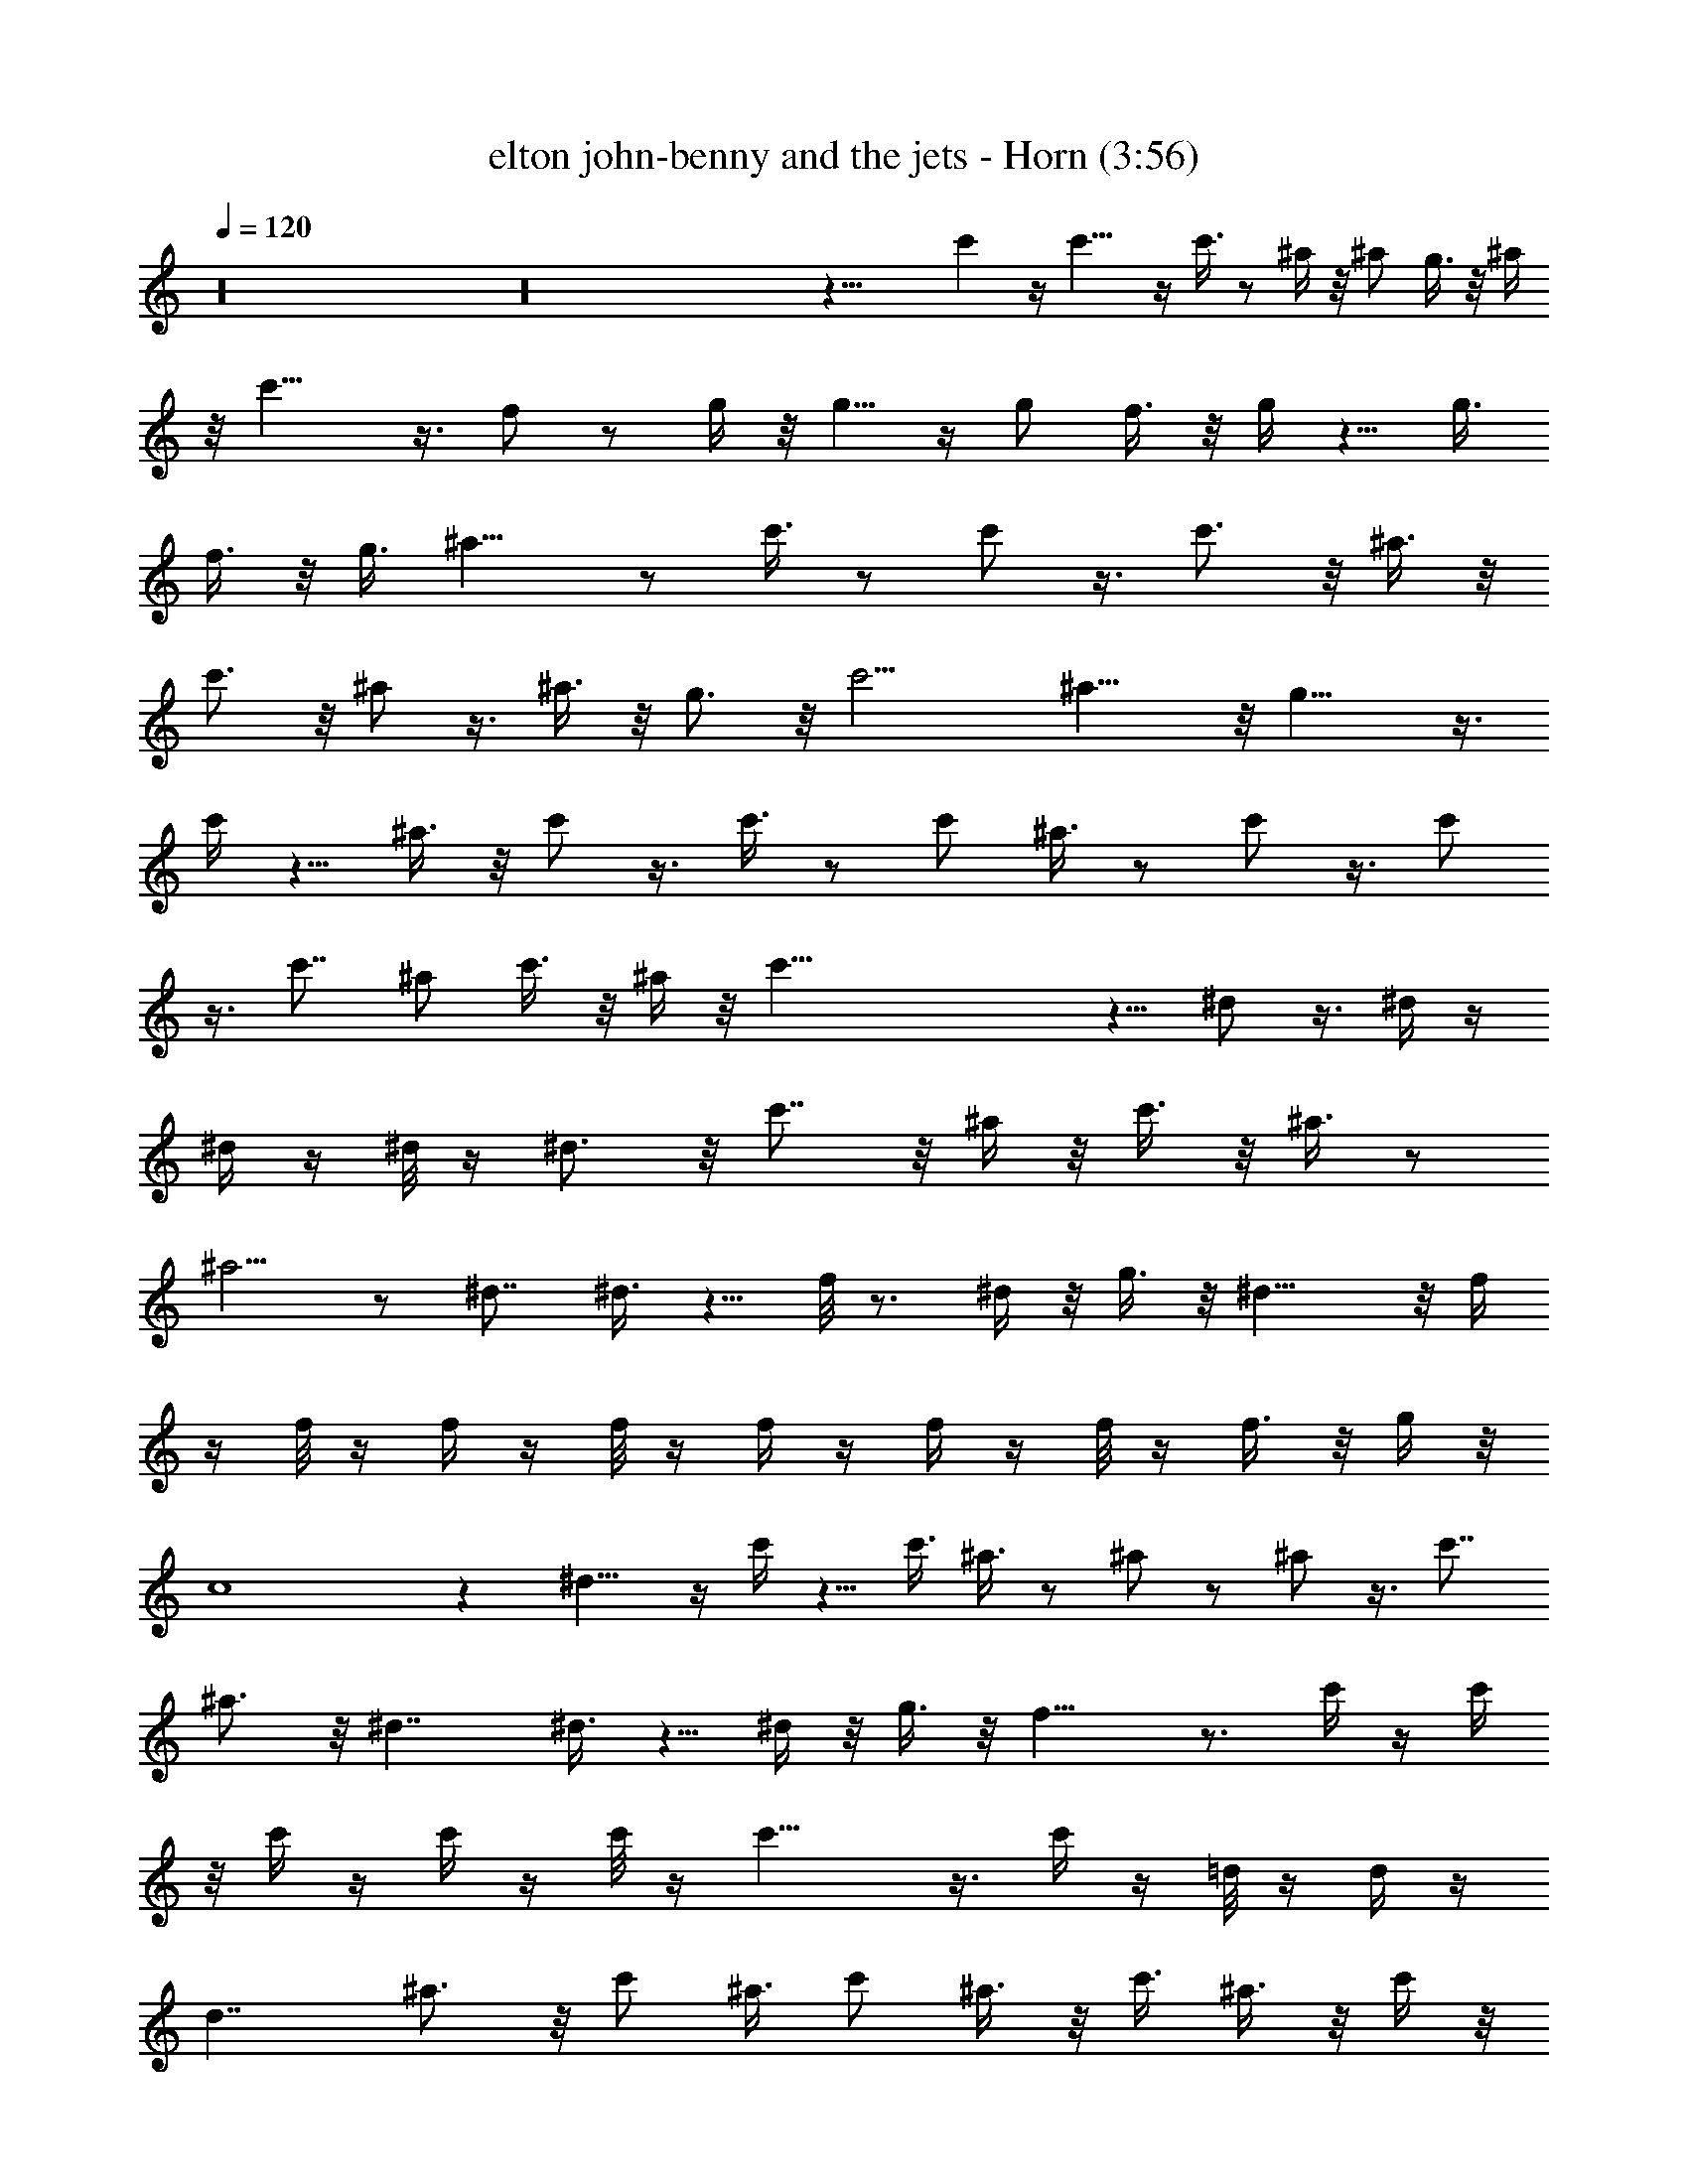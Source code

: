 X:1
T:elton john-benny and the jets - Horn (3:56)
Z:Transcribed using LotRO MIDI Player:http://lotro.acasylum.com/midi
%  Original file:elton_john-benny_and_the_jets.mid
%  Transpose:-4
L:1/4
Q:120
K:C
z16 z16 z31/8 c' z/4 c'13/8 z/4 c'3/8 z/2 ^a/4 z/8 ^a/2 g3/8 z/8 ^a/4
z/8 c'11/8 z3/8 f/2 z/2 g/4 z/8 g5/8 z/4 g/2 f3/8 z/8 g/4 z5/8 g3/8
f3/8 z/8 g3/8 ^a11/8 z/2 c'3/8 z/2 c'/2 z3/8 c'3/4 z/8 ^a3/8 z/8
c'3/4 z/8 ^a/2 z3/8 ^a3/8 z/8 g3/4 z/8 c'9/4 ^a13/8 z/8 g15/8 z3/8
c'/4 z5/8 ^a3/8 z/8 c'/2 z3/8 c'3/8 z/2 c'/2 ^a3/8 z/2 c'/2 z3/8 c'/2
z3/8 c'7/8 ^a/2 c'3/8 z/8 ^a/4 z/8 c'45/8 z5/8 ^d/2 z3/8 ^d/4 z/4
^d/4 z/4 ^d/8 z/4 ^d3/4 z/8 c'7/8 z/8 ^a/4 z/8 c'3/8 z/8 ^a3/8 z/2
^a5/4 z/2 ^d7/8 ^d3/8 z5/8 f/8 z3/4 ^d/4 z/8 g3/8 z/8 ^d13/8 z/8 f/4
z/4 f/8 z/4 f/4 z/4 f/8 z/4 f/4 z/4 f/4 z/4 f/8 z/4 f3/8 z/8 g/4 z/8
c4 z ^d9/8 z/4 c'/4 z5/8 c'3/8 ^a3/8 z/2 ^a/2 z/2 ^a/2 z3/8 c'7/8
^a3/4 z/8 ^d7/4 ^d3/8 z5/8 ^d/4 z/8 g3/8 z/8 f15/8 z3/4 c'/4 z/4 c'/4
z/8 c'/4 z/4 c'/4 z/4 c'/8 z/4 c'15/8 z3/8 c'/4 z/4 =d/8 z/4 d/4 z/4
d7/4 ^a3/4 z/8 c'/2 ^a3/8 c'/2 ^a3/8 z/8 c'3/8 ^a3/8 z/8 c'/4 z/8
g7/4 z/8 ^d3/8 z/2 c'3 z/8 ^a5/2 z/8 ^a/4 z/4 ^a/8 z3/8 ^a/8 z/4 ^a/4
z/4 ^a3/8 c'3/8 z/8 g7/4 z16 z87/8 c'9/8 z/4 c'3/2 z/4 c'3/8 z/2
^a3/8 z/8 ^a3/8 z/8 g3/8 ^a3/8 z/8 c'11/8 z3/8 f3/8 z/2 g/4 z/4 g5/8
z/4 g/2 f3/8 g3/8 z/2 g/2 f3/8 z/8 g3/8 ^a11/8 z3/8 c'3/8 z5/8 c'/2
z3/8 c'3/4 z/8 ^a3/8 c'7/8 z/8 ^a/2 z3/8 ^a3/8 g3/4 z/4 [c'9/4z17/8]
^a7/4 z/8 g15/8 z3/8 c'/4 z5/8 ^a/4 z/8 c'/2 z/2 c'3/8 z/2 c'3/8
^a3/8 z5/8 c'3/8 z/2 c'/2 z3/8 c'7/8 ^a3/8 z/8 c'3/8 ^a3/8 z/8 c'11/2
z3/4 ^d/2 z3/8 ^d/4 z/4 ^d/4 z/8 ^d/4 z/4 ^d5/8 z/4 c'7/8 ^a3/8 z/8
c'/4 z/8 ^a3/8 z/2 ^a11/8 z/2 ^d7/8 ^d/4 z5/8 f/4 z5/8 ^d3/8 z/8 g3/8
^d7/4 z/8 f/8 z/4 f/4 z/4 f/8 z3/8 f/8 z/4 f/4 z/4 f/4 z/8 f/4 z/4
f/4 z/8 g3/8 z/8 c31/8 z ^d5/4 z/8 c'3/8 z/2 c'/2 ^a3/8 z/2 ^a/2 z3/8
^a/2 z3/8 c' ^a3/4 z/8 ^d13/8 z/8 ^d3/8 z/2 ^d3/8 z/8 g/4 z/8 f2 z3/4
c'/8 z/4 c'/4 z/4 c'/4 z/4 c'/8 z/4 c'/4 z/4 c'7/4 z/2 c'/4 z/8 =d/4
z/4 d/8 z/4 d7/4 z/8 ^a3/4 z/8 c'/2 ^a/4 z/8 c'/2 ^a3/8 c'/2 ^a3/8
c'3/8 z/8 g13/8 z/8 ^d3/8 z5/8 c'3 z/8 ^a19/8 z/4 ^a/4 z/4 ^a/8 z/4
^a/4 z/4 ^a/8 z/4 ^a3/8 z/8 c'/4 z/4 g7/4 z16 z16 z16 z16 z47/8 ^d/4
z/8 ^d/4 z/4 ^d/4 z/8 ^d3/4 z/4 c'7/8 ^a3/8 c'3/8 z/8 ^a3/8 z/2 ^a5/4
z/2 ^d7/8 z/8 ^d/4 z5/8 f/8 z3/4 ^d/4 z/4 g/4 z/8 ^d7/4 f/4 z/4 f/8
z3/8 f/8 z/4 f/4 z/4 f/8 z/4 f/4 z/4 f/4 z/4 f/4 z/8 g3/8 z/8 c31/8 z
^d5/4 z/8 c'/4 z5/8 c'3/8 z/8 ^a3/8 z/2 ^a3/8 z/2 ^a/2 z3/8 [c'z7/8]
^a7/8 ^d7/4 z/8 ^d/4 z5/8 ^d3/8 g3/8 z/8 f15/8 z7/8 c'/8 z/4 c'/4 z/4
c'/8 z/4 c'/4 z/4 c'/8 z/4 c'15/8 z3/8 c'/4 z/4 =d/4 z/4 d/8 z/4 d7/4
^a7/8 z/8 c'3/8 ^a3/8 z/8 c'3/8 ^a3/8 z/8 c'/2 ^a/4 z/8 c'/4 z/4
g13/8 z/8 ^d3/8 z/2 c'3 z/8 ^a5/2 z/4 ^a/8 z/4 ^a/4 z/4 ^a/4 z/8 ^a/4
z/4 ^a3/8 z/8 c'/4 z/8 g15/8 z39/8 ^a/2 z3/8 g13/8 z3/2 ^a7/8 g7/8
z/8 f3/8 ^d7/8 [gz7/8] f/2 ^d21/8 z43/4 ^a/2 g5/8 z17/8 ^a5/8 z/4
g5/4 z15/8 [^a/2z3/8] g3/4 z/4 ^a5/8 z/4 g3/8 z/2 ^a/2 z3/8 g/2 z3/8
f/2 z3/8 ^d/2 f5/4 z/8 ^d3/8 z13 ^a3/4 z/8 g11/8 z11/8 ^a3/4 z/8
g11/4 z3/8 ^a3/8 z/8 g3/8 z/2 ^a5/8 z/4 g/2 z3/8 ^a3/4 z/8 g5/8 z/4
^a7/8 z/8 g3/8 f3/8 z/8 ^d3/8 g/2 f3/4 z/8 ^d3/8 z/8 f37/8